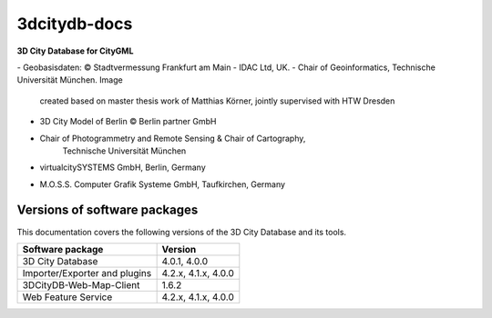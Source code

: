 3dcitydb-docs
#############

**3D City Database for CityGML**

|image0|
-  Geobasisdaten: © Stadtvermessung Frankfurt am Main
-  IDAC Ltd, UK.
-  Chair of Geoinformatics, Technische Universität München. Image
      created based on master thesis work of Matthias Körner, jointly
      supervised with HTW Dresden
-  3D City Model of Berlin © Berlin partner GmbH

|image3|

-  Chair of Photogrammetry and Remote Sensing & Chair of Cartography,
      Technische Universität München

|image2|

-  virtualcitySYSTEMS GmbH, Berlin, Germany

|image1|

-  M.O.S.S. Computer Grafik Systeme GmbH, Taufkirchen, Germany


Versions of software packages
-----------------------------

This documentation covers the following versions of the 3D City Database
and its tools.

============================= ===================
**Software package**          **Version**
============================= ===================
3D City Database              4.0.1, 4.0.0
Importer/Exporter and plugins 4.2.x, 4.1.x, 4.0.0
3DCityDB-Web-Map-Client       1.6.2
Web Feature Service           4.2.x, 4.1.x, 4.0.0
============================= ===================


.. |image0| image:: source/media/image1.jpeg
   :width: 6.76736in
   :height: 4.18788in
.. |image1| image:: source/media/image11.png
   :width: 1.04514in
   :height: 0.85694in
.. |image2| image:: source/media/image12.tiff
   :width: 1.50347in
   :height: 0.71736in
.. |image3| image:: source/media/image13.jpeg
   :width: 0.96747in
   :height: 0.50979in

